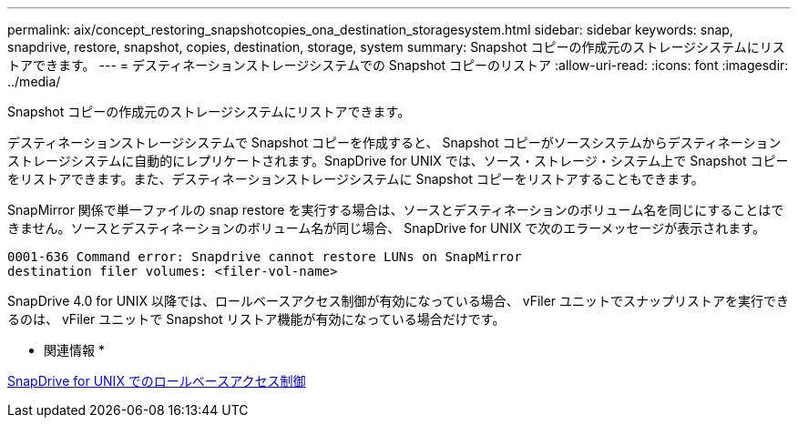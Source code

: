---
permalink: aix/concept_restoring_snapshotcopies_ona_destination_storagesystem.html 
sidebar: sidebar 
keywords: snap, snapdrive, restore, snapshot, copies, destination, storage, system 
summary: Snapshot コピーの作成元のストレージシステムにリストアできます。 
---
= デスティネーションストレージシステムでの Snapshot コピーのリストア
:allow-uri-read: 
:icons: font
:imagesdir: ../media/


[role="lead"]
Snapshot コピーの作成元のストレージシステムにリストアできます。

デスティネーションストレージシステムで Snapshot コピーを作成すると、 Snapshot コピーがソースシステムからデスティネーションストレージシステムに自動的にレプリケートされます。SnapDrive for UNIX では、ソース・ストレージ・システム上で Snapshot コピーをリストアできます。また、デスティネーションストレージシステムに Snapshot コピーをリストアすることもできます。

SnapMirror 関係で単一ファイルの snap restore を実行する場合は、ソースとデスティネーションのボリューム名を同じにすることはできません。ソースとデスティネーションのボリューム名が同じ場合、 SnapDrive for UNIX で次のエラーメッセージが表示されます。

[listing]
----
0001-636 Command error: Snapdrive cannot restore LUNs on SnapMirror
destination filer volumes: <filer-vol-name>
----
SnapDrive 4.0 for UNIX 以降では、ロールベースアクセス制御が有効になっている場合、 vFiler ユニットでスナップリストアを実行できるのは、 vFiler ユニットで Snapshot リストア機能が有効になっている場合だけです。

* 関連情報 *

xref:concept_role_based_access_control_in_snapdrive_for_unix.adoc[SnapDrive for UNIX でのロールベースアクセス制御]
